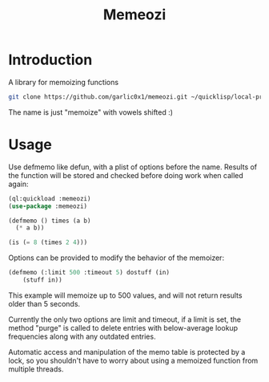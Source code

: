 #+title: Memeozi

* Introduction
A library for memoizing functions
#+begin_src bash
git clone https://github.com/garlic0x1/memeozi.git ~/quicklisp/local-projects/
#+end_src
The name is just "memoize" with vowels shifted :)

* Usage
Use defmemo like defun, with a plist of options before the name. Results of the function will be stored and checked before doing work when called again:
#+begin_src lisp
(ql:quickload :memeozi)
(use-package :memeozi)

(defmemo () times (a b)
  (* a b))

(is (= 8 (times 2 4)))
#+end_src

Options can be provided to modify the behavior of the memoizer:
#+begin_src lisp
(defmemo (:limit 500 :timeout 5) dostuff (in)
    (stuff in))
#+end_src

This example will memoize up to 500 values, and will not return results older than 5 seconds.

Currently the only two options are limit and timeout, if a limit is set, the method "purge" is called to delete entries with below-average lookup frequencies along with any outdated entries.

Automatic access and manipulation of the memo table is protected by a lock, so you shouldn't have to worry about using a memoized function from multiple threads.
